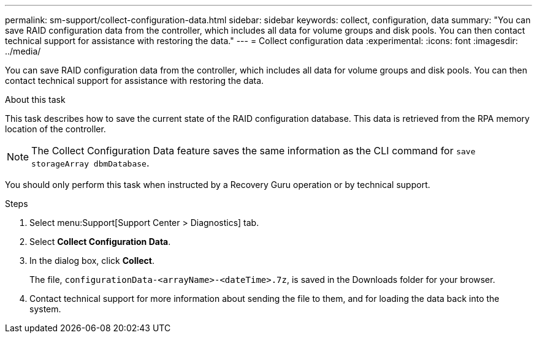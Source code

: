 ---
permalink: sm-support/collect-configuration-data.html
sidebar: sidebar
keywords: collect, configuration, data
summary: "You can save RAID configuration data from the controller, which includes all data for volume groups and disk pools. You can then contact technical support for assistance with restoring the data."
---
= Collect configuration data
:experimental:
:icons: font
:imagesdir: ../media/

[.lead]
You can save RAID configuration data from the controller, which includes all data for volume groups and disk pools. You can then contact technical support for assistance with restoring the data.

.About this task

This task describes how to save the current state of the RAID configuration database. This data is retrieved from the RPA memory location of the controller.

[NOTE]
====
The Collect Configuration Data feature saves the same information as the CLI command for `save storageArray dbmDatabase`.
====

You should only perform this task when instructed by a Recovery Guru operation or by technical support.

.Steps

. Select menu:Support[Support Center > Diagnostics] tab.
. Select *Collect Configuration Data*.
. In the dialog box, click *Collect*.
+
The file, `configurationData-<arrayName>-<dateTime>.7z`, is saved in the Downloads folder for your browser.

. Contact technical support for more information about sending the file to them, and for loading the data back into the system.
